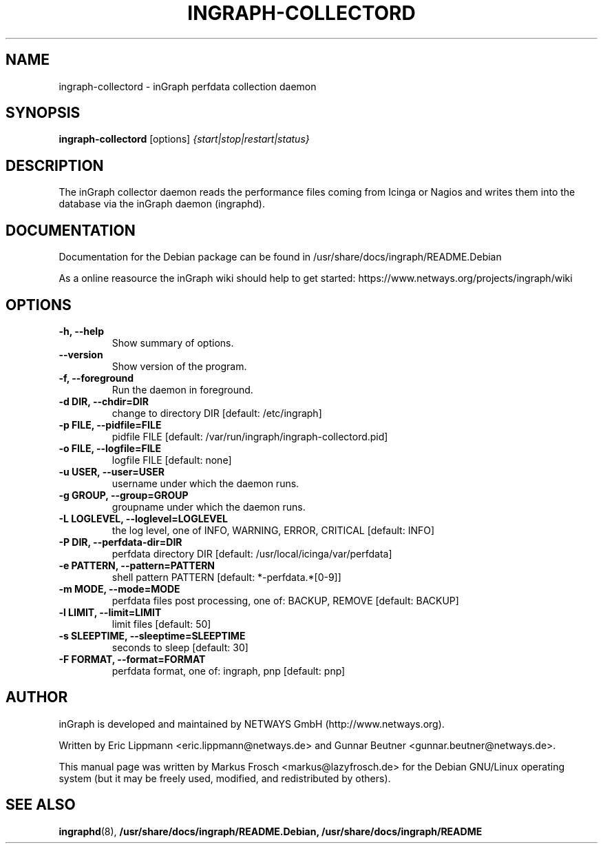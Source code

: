 .\"                                      Hey, EMACS: -*- nroff -*-
.\" (C) Copyright 2013 Markus Frosch <markus@lazyfrosch.de>,
.\"
.\" First parameter, NAME, should be all caps
.\" Second parameter, SECTION, should be 1-8, maybe w/ subsection
.\" other parameters are allowed: see man(7), man(1)
.TH INGRAPH-COLLECTORD 8 "March 27, 2013" "Markus Frosch"
.\" Please adjust this date whenever revising the manpage.
.\"
.\" Some roff macros, for reference:
.\" .nh        disable hyphenation
.\" .hy        enable hyphenation
.\" .ad l      left justify
.\" .ad b      justify to both left and right margins
.\" .nf        disable filling
.\" .fi        enable filling
.\" .br        insert line break
.\" .sp <n>    insert n+1 empty lines
.\" for manpage-specific macros, see man(7)
.SH NAME
ingraph-collectord \- inGraph perfdata collection daemon
.SH SYNOPSIS
.B ingraph-collectord
.RI [options] " {start|stop|restart|status}"
.SH DESCRIPTION
The inGraph collector daemon reads the performance files coming from Icinga or
Nagios and writes them into the database via the inGraph daemon (ingraphd).
.SH DOCUMENTATION
Documentation for the Debian package can be found in
/usr/share/docs/ingraph/README.Debian
.PP
As a online reasource the inGraph wiki should help to get started:
https://www.netways.org/projects/ingraph/wiki
.SH OPTIONS
.TP
.B \-h, \-\-help
Show summary of options.
.TP
.B \-\-version
Show version of the program.
.TP
.B  \-f, \-\-foreground
Run the daemon in foreground.
.TP
.B \-d DIR, \-\-chdir=DIR
change to directory DIR [default: /etc/ingraph]
.TP
.B \-p FILE, \-\-pidfile=FILE
pidfile FILE [default: /var/run/ingraph/ingraph-collectord.pid]
.TP
.B \-o FILE, \-\-logfile=FILE
logfile FILE [default: none]
.TP
.B \-u USER, \-\-user=USER  
username under which the daemon runs.
.TP
.B \-g GROUP, \-\-group=GROUP
groupname under which the daemon runs.
.TP
.B \-L LOGLEVEL, \-\-loglevel=LOGLEVEL
the log level, one of INFO, WARNING, ERROR, CRITICAL [default: INFO]
.TP
.B \-P DIR, \-\-perfdata-dir=DIR
perfdata directory DIR [default: /usr/local/icinga/var/perfdata]
.TP
.B \-e PATTERN, \-\-pattern=PATTERN
shell pattern PATTERN [default: *-perfdata.*[0-9]]
.TP
.B \-m MODE, \-\-mode=MODE
perfdata files post processing, one of: BACKUP, REMOVE [default: BACKUP]
.TP
.B \-l LIMIT, \-\-limit=LIMIT
limit files [default: 50]
.TP
.B \-s SLEEPTIME, \-\-sleeptime=SLEEPTIME
seconds to sleep [default: 30]
.TP
.B \-F FORMAT, \-\-format=FORMAT
perfdata format, one of: ingraph, pnp [default: pnp]
.SH AUTHOR
inGraph is developed and maintained by NETWAYS GmbH (http://www.netways.org).
.PP
Written by Eric Lippmann <eric.lippmann@netways.de> and Gunnar Beutner
<gunnar.beutner@netways.de>.
.PP
This manual page was written by Markus Frosch <markus@lazyfrosch.de> for the
Debian GNU/Linux operating system (but it may be freely used, modified, and
redistributed by others).
.SH SEE ALSO
.BR ingraphd (8),
.BR /usr/share/docs/ingraph/README.Debian,
.BR /usr/share/docs/ingraph/README
